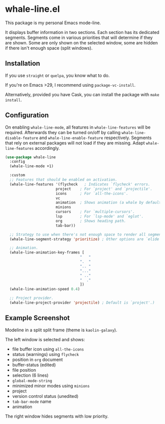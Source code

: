 * whale-line.el

#+BEGIN_HTML
<a href='https://coveralls.io/github/Walheimat/whale-line?branch=trunk'>
    <img
        src='https://coveralls.io/repos/github/Walheimat/whale-line/badge.svg?branch=trunk'
        alt='Coverage Status'
    />
</a>
#+END_HTML

This package is my personal Emacs mode-line.

It displays buffer information in two sections. Each section has its
dedicated segments. Segments come in various priorities that will
determine if they are shown. Some are only shown on the selected
window, some are hidden if there isn't enough space (split windows).

** Installation

If you use =straight= or =quelpa=, you know what to do.

If you're on Emacs >29, I recommend using =package-vc-install=.

Alternatively, provided you have Cask, you can install the package
with =make install=.

** Configuration

On enabling =whale-line-mode=, all features in =whale-line-features= will be
required. Afterwards they can be turned on/off by calling
=whale-line-disable-feature= and =whale-line-enable-feature= respectively.
Segments that rely on external packages will not load if they are
missing. Adapt =whale-line-features= accordingly.

#+BEGIN_SRC emacs-lisp
(use-package whale-line
  :config
  (whale-line-mode +1)

  :custom
  ;; Features that should be enabled on activation.
  (whale-line-features '(flycheck   ; Indicates `flycheck' errors.
                       project    ; For `project' and `projectile'.
                       icons      ; For `all-the-icons'.
                       vc
                       animation  ; Shows animation (a whale by default).
                       minions
                       cursors    ; For `multiple-cursors'.
                       lsp        ; For `lsp-mode' and `eglot'.
                       org        ; Shows heading path.
                       tab-bar))

  ;; Strategy to use when there's not enough space to render all segments.
  (whale-line-segment-strategy 'prioritize) ; Other options are `elide' and `ignore'.

  ;; Animation.
  (whale-line-animation-key-frames [
                                  "   "
                                  ".  "
                                  ".. "
                                  "..."
                                  " .."
                                  "  ."
                                  ])
  (whale-line-animation-speed 0.4)

  ;; Project provider.
  (whale-line-project-provider 'projectile) ; Default is `project'.)
#+END_SRC

** Example Screenshot

Modeline in a split split frame (theme is =kaolin-galaxy=).

[[file:assets/mode-line-selected.png]]

The left window is selected and shows:

- file buffer icon using =all-the-icons=
- status (warnings) using =flycheck=
- position in =org= document
- buffer-status (edited)
- file position
- selection (6 lines)
- =global-mode-string=
- minimized minor modes using =minions=
- project
- version control status (unedited)
- =tab-bar-mode= name
- animation

The right window hides segments with low priority.

[[file:assets/mode-line-deselected.png]]
